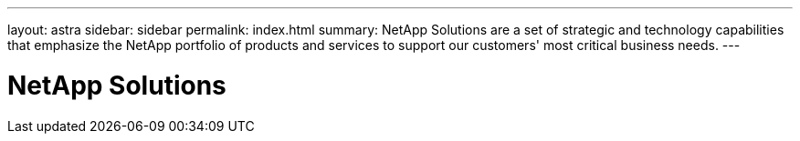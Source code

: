---
layout: astra
sidebar: sidebar
permalink: index.html
summary: NetApp Solutions are a set of strategic and technology capabilities that emphasize the NetApp portfolio of products and services to support our customers' most critical business needs.
---

= NetApp Solutions
:hardbreaks:
:nofooter:
:icons: font
:linkattrs:
:imagesdir: ./media/
